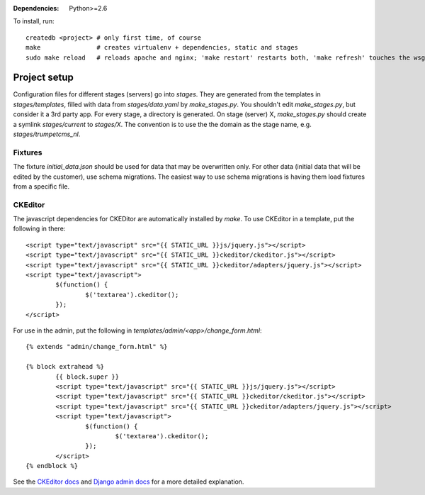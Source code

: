 :Dependencies: Python>=2.6

To install, run::

    createdb <project> # only first time, of course
    make               # creates virtualenv + dependencies, static and stages
    sudo make reload   # reloads apache and nginx; 'make restart' restarts both, 'make refresh' touches the wsgi file (and doesn't need sudo)


Project setup
=============

Configuration files for different stages (servers) go into `stages`. They are generated from the templates in `stages/templates`, filled with data from `stages/data.yaml` by `make_stages.py`. You shouldn't edit `make_stages.py`, but consider it a 3rd party app. For every stage, a directory is generated. On stage (server) X, `make_stages.py` should create a symlink `stages/current` to `stages/X`. The convention is to use the the domain as the stage name, e.g. `stages/trumpetcms_nl`.

Fixtures
--------

The fixture `initial_data.json` should be used for data that may be overwritten only. For other data (initial data that will be edited by the customer), use schema migrations. The easiest way to use schema migrations is having them load fixtures from a specific file.

CKEditor
--------

The javascript dependencies for CKEDitor are automatically installed by `make`. To use CKEditor in a template, put the following in there::

	<script type="text/javascript" src="{{ STATIC_URL }}js/jquery.js"></script>
	<script type="text/javascript" src="{{ STATIC_URL }}ckeditor/ckeditor.js"></script>
	<script type="text/javascript" src="{{ STATIC_URL }}ckeditor/adapters/jquery.js"></script>
	<script type="text/javascript">
		$(function() {
			$('textarea').ckeditor();
		});
	</script>

For use in the admin, put the following in `templates/admin/<app>/change_form.html`::

	{% extends "admin/change_form.html" %}

	{% block extrahead %}
		{{ block.super }}
		<script type="text/javascript" src="{{ STATIC_URL }}js/jquery.js"></script>
		<script type="text/javascript" src="{{ STATIC_URL }}ckeditor/ckeditor.js"></script>
		<script type="text/javascript" src="{{ STATIC_URL }}ckeditor/adapters/jquery.js"></script>
		<script type="text/javascript">
			$(function() {
				$('textarea').ckeditor();
			});
		</script>
	{% endblock %}

See the `CKEditor docs`_ and `Django admin docs`_ for a more detailed explanation.

.. _CKEditor docs:      http://docs.cksource.com/CKEditor_3.x/Developers_Guide/jQuery_Adapter
.. _Django admin docs:  https://docs.djangoproject.com/en/dev/ref/contrib/admin/#overriding-admin-templates
